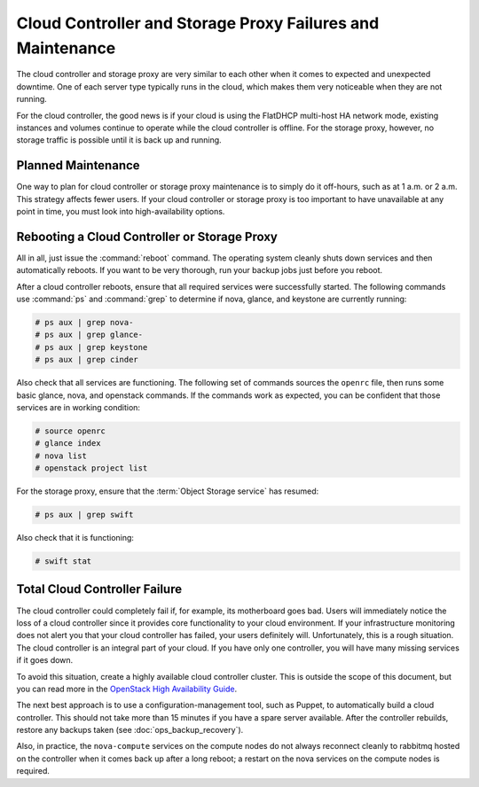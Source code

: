 ===========================================================
Cloud Controller and Storage Proxy Failures and Maintenance
===========================================================

The cloud controller and storage proxy are very similar to each other
when it comes to expected and unexpected downtime. One of each server
type typically runs in the cloud, which makes them very noticeable when
they are not running.

For the cloud controller, the good news is if your cloud is using the
FlatDHCP multi-host HA network mode, existing instances and volumes
continue to operate while the cloud controller is offline. For the
storage proxy, however, no storage traffic is possible until it is back
up and running.

Planned Maintenance
~~~~~~~~~~~~~~~~~~~

One way to plan for cloud controller or storage proxy maintenance is to
simply do it off-hours, such as at 1 a.m. or 2 a.m. This strategy
affects fewer users. If your cloud controller or storage proxy is too
important to have unavailable at any point in time, you must look into
high-availability options.

Rebooting a Cloud Controller or Storage Proxy
~~~~~~~~~~~~~~~~~~~~~~~~~~~~~~~~~~~~~~~~~~~~~

All in all, just issue the :command:`reboot` command. The operating system
cleanly shuts down services and then automatically reboots. If you want
to be very thorough, run your backup jobs just before you
reboot.

After a cloud controller reboots, ensure that all required services were
successfully started. The following commands use :command:`ps` and
:command:`grep` to determine if nova, glance, and keystone are currently
running:

.. code-block:: console

   # ps aux | grep nova-
   # ps aux | grep glance-
   # ps aux | grep keystone
   # ps aux | grep cinder

Also check that all services are functioning. The following set of
commands sources the ``openrc`` file, then runs some basic glance, nova,
and openstack commands. If the commands work as expected, you can be
confident that those services are in working condition:

.. code-block:: console

   # source openrc
   # glance index
   # nova list
   # openstack project list

For the storage proxy, ensure that the :term:`Object Storage service` has
resumed:

.. code-block:: console

   # ps aux | grep swift

Also check that it is functioning:

.. code-block:: console

   # swift stat

Total Cloud Controller Failure
~~~~~~~~~~~~~~~~~~~~~~~~~~~~~~

The cloud controller could completely fail if, for example, its
motherboard goes bad. Users will immediately notice the loss of a cloud
controller since it provides core functionality to your cloud
environment. If your infrastructure monitoring does not alert you that
your cloud controller has failed, your users definitely will.
Unfortunately, this is a rough situation. The cloud controller is an
integral part of your cloud. If you have only one controller, you will
have many missing services if it goes down.

To avoid this situation, create a highly available cloud controller
cluster. This is outside the scope of this document, but you can read
more in the `OpenStack High Availability
Guide <http://docs.openstack.org/ha-guide/index.html>`_.

The next best approach is to use a configuration-management tool, such
as Puppet, to automatically build a cloud controller. This should not
take more than 15 minutes if you have a spare server available. After
the controller rebuilds, restore any backups taken
(see :doc:`ops_backup_recovery`).

Also, in practice, the ``nova-compute`` services on the compute nodes do
not always reconnect cleanly to rabbitmq hosted on the controller when
it comes back up after a long reboot; a restart on the nova services on
the compute nodes is required.
